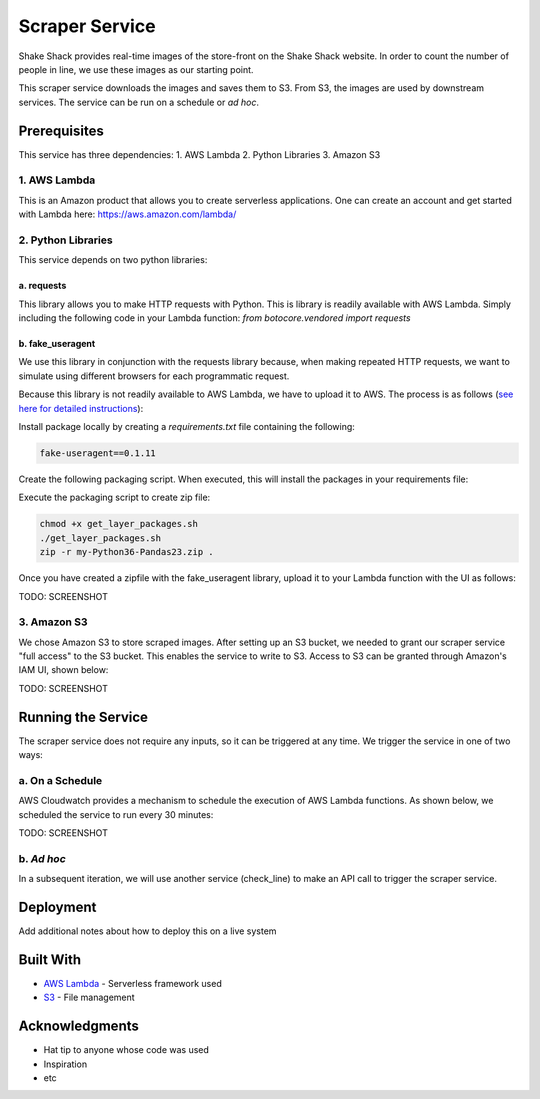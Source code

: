 ================
 Scraper Service
================

Shake Shack provides real-time images of the store-front on the Shake Shack website. In order to count the number of people in line, we use these images as our starting point. 

This scraper service downloads the images and saves them to S3. From S3, the images are used by downstream services. The service can be run on a schedule or *ad hoc*.



Prerequisites
=============

This service has three dependencies:
1. AWS Lambda
2. Python Libraries
3. Amazon S3


1. AWS Lambda
-----------------

This is an Amazon product that allows you to create serverless applications. One can create an account and get started with Lambda here: https://aws.amazon.com/lambda/


2. Python Libraries
-------------------

This service depends on two python libraries:


a. requests 
~~~~~~~~~~~~~~~~~~~~~~

This library allows you to make HTTP requests with Python. This is library is readily available with AWS Lambda. Simply including the following code in your Lambda function:
`from botocore.vendored import requests`


b. fake_useragent
~~~~~~~~~~~~~~~~~~~~~~

We use this library in conjunction with the requests library because, when making repeated HTTP requests, we want to simulate using different browsers for each programmatic request.

Because this library is not readily available to AWS Lambda, we have to upload it to AWS. The process is as follows (`see here for detailed instructions <https://medium.com/@qtangs/creating-new-aws-lambda-layer-for-python-pandas-library-348b126e9f3e>`_):

Install package locally by creating a `requirements.txt` file containing the following:

.. code-block:: bash

    fake-useragent==0.1.11

Create the following packaging script. When executed, this will install the packages in your requirements file:

.. code-block:: bash
    #!/bin/bash

    export PKG_DIR="python"

    rm -rf ${PKG_DIR} && mkdir -p ${PKG_DIR}

    docker run --rm -v $(pwd):/foo -w /foo lambci/lambda:build-python3.6 \
        pip install -r requirements.txt --no-deps -t ${PKG_DIR}


Execute the packaging script to create zip file:

.. code-block:: ruby

    chmod +x get_layer_packages.sh
    ./get_layer_packages.sh
    zip -r my-Python36-Pandas23.zip .


Once you have created a zipfile with the fake_useragent library, upload it to your Lambda function with the UI as follows:

TODO: SCREENSHOT


3. Amazon S3
-----------------

We chose Amazon S3 to store scraped images. After setting up an S3 bucket, we needed to grant our scraper service "full access" to the S3 bucket. This enables the service to write to S3. Access to S3 can be granted through Amazon's IAM UI, shown below:

TODO: SCREENSHOT




Running the Service
====================

The scraper service does not require any inputs, so it can be triggered at any time. We trigger the service in one of two ways:


a. On a Schedule 
-----------------

AWS Cloudwatch provides a mechanism to schedule the execution of AWS Lambda functions. As shown below, we scheduled the service to run every 30 minutes:

TODO: SCREENSHOT


b. *Ad hoc* 
-----------------

In a subsequent iteration, we will use another service (check_line) to make an API call to trigger the scraper service.




Deployment
=============

Add additional notes about how to deploy this on a live system




Built With
=============

- `AWS Lambda <https://aws.amazon.com/lambda/>`_ - Serverless framework used
- `S3 <https://aws.amazon.com/s3/getting-started/>`_ - File management



Acknowledgments
================

- Hat tip to anyone whose code was used
- Inspiration
- etc

